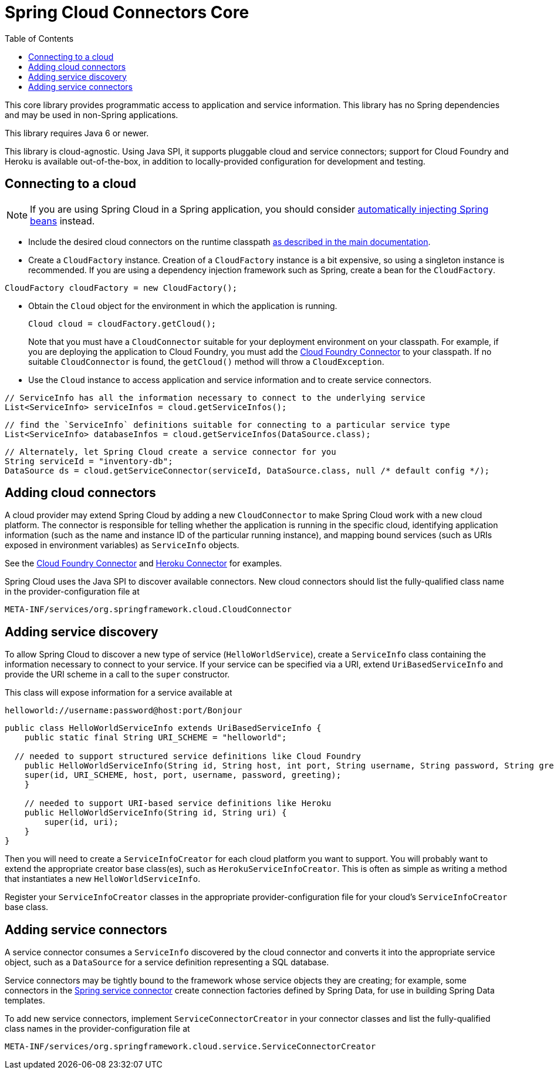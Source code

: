 :github-tag: master
:github-repo: spring-cloud/spring-cloud-connectors
:github-raw: http://raw.github.com/{github-repo}/{github-tag}
:github-code: http://github.com/{github-repo}/tree/{github-tag}
:toc:

= Spring Cloud Connectors Core

[[spring-cloud-connectors-install]]

This core library provides programmatic access to application and service information. This library has no Spring dependencies and may be used in non-Spring applications.

This library requires Java 6 or newer.

This library is cloud-agnostic. Using Java SPI, it supports pluggable cloud and service connectors; support for Cloud Foundry and Heroku is available out-of-the-box, in addition to locally-provided configuration for development and testing.

== Connecting to a cloud

[NOTE]
====
If you are using Spring Cloud in a Spring application, you should consider <<spring-cloud-spring-service-connector.adoc#,automatically injecting Spring beans>> instead.
====

* Include the desired cloud connectors on the runtime classpath <<spring-cloud-connectors.adoc#,as described in the main documentation>>.

* Create a `CloudFactory` instance. Creation of a `CloudFactory` instance is a bit expensive, so using a singleton instance is recommended.  If you are using a dependency injection framework such as Spring, create a bean for the `CloudFactory`.

[source,java]
----
CloudFactory cloudFactory = new CloudFactory();
----

* Obtain the `Cloud` object for the environment in which the application is running.
+
[source,java]
----
Cloud cloud = cloudFactory.getCloud();
----
+
Note that you must have a `CloudConnector` suitable for your deployment environment on your classpath.  For example, if you are deploying the application to Cloud Foundry, you must add the <<cloudfoundry-connector.adoc#,Cloud Foundry Connector>> to your classpath. If no suitable `CloudConnector` is found, the `getCloud()` method will throw a `CloudException`.

* Use the `Cloud` instance to access application and service information and to create service connectors.

[source,java]
----
// ServiceInfo has all the information necessary to connect to the underlying service
List<ServiceInfo> serviceInfos = cloud.getServiceInfos();
----

[source,java]
----
// find the `ServiceInfo` definitions suitable for connecting to a particular service type
List<ServiceInfo> databaseInfos = cloud.getServiceInfos(DataSource.class);
----

[source,java]
----
// Alternately, let Spring Cloud create a service connector for you
String serviceId = "inventory-db";
DataSource ds = cloud.getServiceConnector(serviceId, DataSource.class, null /* default config */);
----

== Adding cloud connectors

A cloud provider may extend Spring Cloud by adding a new `CloudConnector` to make Spring Cloud work with a new cloud platform. The connector is responsible for telling whether the application is running in the specific cloud, identifying application information (such as the name and instance ID of the particular running instance), and mapping bound services (such as URIs exposed in environment variables) as `ServiceInfo` objects.

See the <<cloudfoundry-connector.adoc#,Cloud Foundry Connector>> and <<heroku-connector.adoc#,Heroku Connector>> for examples.

Spring Cloud uses the Java SPI to discover available connectors. New cloud connectors should list the fully-qualified class name in the provider-configuration file at

----
META-INF/services/org.springframework.cloud.CloudConnector
----

== Adding service discovery

To allow Spring Cloud to discover a new type of service (`HelloWorldService`), create a `ServiceInfo` class containing the information necessary to connect to your service. If your service can be specified via a URI, extend `UriBasedServiceInfo` and provide the URI scheme in a call to the `super` constructor.

This class will expose information for a service available at

----
helloworld://username:password@host:port/Bonjour
----

[source,java]
----
public class HelloWorldServiceInfo extends UriBasedServiceInfo {
    public static final String URI_SCHEME = "helloworld";

  // needed to support structured service definitions like Cloud Foundry
    public HelloWorldServiceInfo(String id, String host, int port, String username, String password, String greeting) {
    super(id, URI_SCHEME, host, port, username, password, greeting);
    }

    // needed to support URI-based service definitions like Heroku
    public HelloWorldServiceInfo(String id, String uri) {
        super(id, uri);
    }
}
----

Then you will need to create a `ServiceInfoCreator` for each cloud platform you want to support.  You will probably want to extend the appropriate creator base class(es), such as `HerokuServiceInfoCreator`. This is often as simple as writing a method that instantiates a new `HelloWorldServiceInfo`.

Register your `ServiceInfoCreator` classes in the appropriate provider-configuration file for your cloud's `ServiceInfoCreator` base class.

== Adding service connectors

A service connector consumes a `ServiceInfo` discovered by the cloud connector and converts it into the appropriate service object, such as a `DataSource` for a service definition representing a SQL database.

Service connectors may be tightly bound to the framework whose service objects they are creating; for example, some connectors in the <<spring-cloud-spring-service-connector.adoc#,Spring service connector>> create connection factories defined by Spring Data, for use in building Spring Data templates.

To add new service connectors, implement `ServiceConnectorCreator` in your connector classes and list the fully-qualified class names in the provider-configuration file at

----
META-INF/services/org.springframework.cloud.service.ServiceConnectorCreator
----
